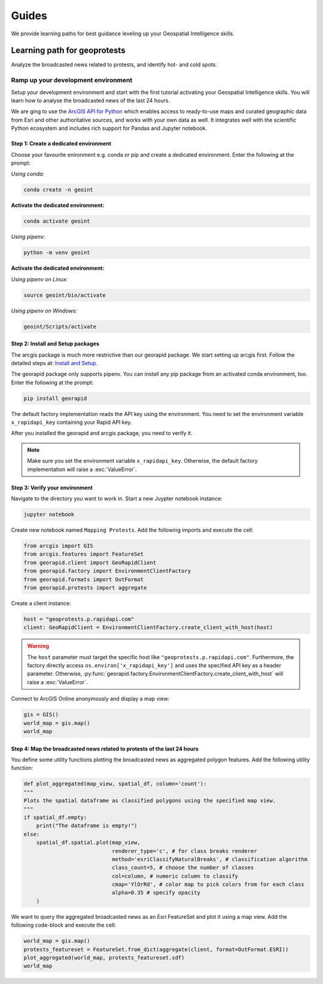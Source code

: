 Guides
======
We provide learning paths for best guidance leveling up your Geospatial Intelligence skills.

Learning path for geoprotests
-----------------------------
Analyze the broadcasted news related to protests, and identify hot- and cold spots.

Ramp up your development environment
^^^^^^^^^^^^^^^^^^^^^^^^^^^^^^^^^^^^
Setup your development environment and start with the first tutorial activating your Geospatial Intelligence skills.
You will learn how to analyse the broadcasted news of the last 24 hours.

We are ging to use the `ArcGIS API for Python <https://developers.arcgis.com/python>`__ which enables access to ready-to-use maps and curated geographic data from Esri and other authoritative sources, and works with your own data as well. 
It integrates well with the scientific Python ecosystem and includes rich support for Pandas and Jupyter notebook.

Step 1: Create a dedicated environment
""""""""""""""""""""""""""""""""""""""
Choose your favourite enironment e.g. conda or pip and create a dedicated environment.
Enter the following at the prompt:

*Using conda:*

.. code-block:: console

   conda create -n geoint

**Activate the dedicated environment:**

.. code-block:: console

   conda activate geoint

*Using pipenv:*

.. code-block:: console

   python -m venv geoint

**Activate the dedicated environment:**

*Using pipenv on Linux:*

.. code-block:: console

   source geoint/bin/activate

*Using pipenv on Windows:*

.. code-block:: console

   geoint/Scripts/activate

Step 2: Install and Setup packages
""""""""""""""""""""""""""""""""""
The arcgis package is much more restrictive than our georapid package.
We start setting up arcgis first.
Follow the detailed steps at: `Install and Setup <https://developers.arcgis.com/python/guide/install-and-set-up>`__.

The georapid package only supports pipenv.
You can install any pip package from an activated conda environment, too.
Enter the following at the prompt:

.. code-block:: console

   pip install georapid

The default factory implementation reads the API key using the environment.
You need to set the environment variable ``x_rapidapi_key`` containing your Rapid API key.

After you installed the georapid and arcgis package, you need to verify it.

.. note::
    Make sure you set the environment variable ``x_rapidapi_key``.
    Otherwise, the default factory implementation will raise a :exc:`ValueError`.

Step 3: Verify your environment
"""""""""""""""""""""""""""""""
Navigate to the directory you want to work in.
Start a new Juypter notebook instance:

.. code-block:: console

   jupyter notebook

Create new notebook named ``Mapping Protests``.
Add the following imports and execute the cell:

.. code-block:: python

    from arcgis import GIS
    from arcgis.features import FeatureSet
    from georapid.client import GeoRapidClient
    from georapid.factory import EnvironmentClientFactory
    from georapid.formats import OutFormat
    from georapid.protests import aggregate

Create a client instance:

.. code-block:: python

    host = "geoprotests.p.rapidapi.com"
    client: GeoRapidClient = EnvironmentClientFactory.create_client_with_host(host)

.. warning::
    The ``host`` parameter must target the specific host like ``"geoprotests.p.rapidapi.com"``.
    Furthermore, the factory directly access ``os.environ['x_rapidapi_key']`` and uses the specified API key as a header parameter.
    Otherwise, :py:func:`georapid.factory.EnvironmentClientFactory.create_client_with_host` will raise a :exc:`ValueError`.

Connect to ArcGIS Online anonymously and display a map view:

.. code-block:: python

    gis = GIS()
    world_map = gis.map()
    world_map

Step 4: Map the broadcasted news related to protests of the last 24 hours
"""""""""""""""""""""""""""""""""""""""""""""""""""""""""""""""""""""""""
You define some utility functions plotting the broadcasted news as aggregated polygon features.
Add the following utility function:

.. code-block:: python

    def plot_aggregated(map_view, spatial_df, column='count'):
    """
    Plots the spatial dataframe as classified polygons using the specified map view.
    """
    if spatial_df.empty:
        print("The dataframe is empty!")
    else:
        spatial_df.spatial.plot(map_view,
                                renderer_type='c', # for class breaks renderer
                                method='esriClassifyNaturalBreaks', # classification algorithm
                                class_count=5, # choose the number of classes
                                col=column, # numeric column to classify
                                cmap='YlOrRd', # color map to pick colors from for each class
                                alpha=0.35 # specify opacity
        )

We want to query the aggregated broadcasted news as an Esri FeatureSet and plot it using a map view.
Add the following code-block and execute the cell:

.. code-block:: python

    world_map = gis.map()
    protests_featureset = FeatureSet.from_dict(aggregate(client, format=OutFormat.ESRI))
    plot_aggregated(world_map, protests_featureset.sdf)
    world_map
